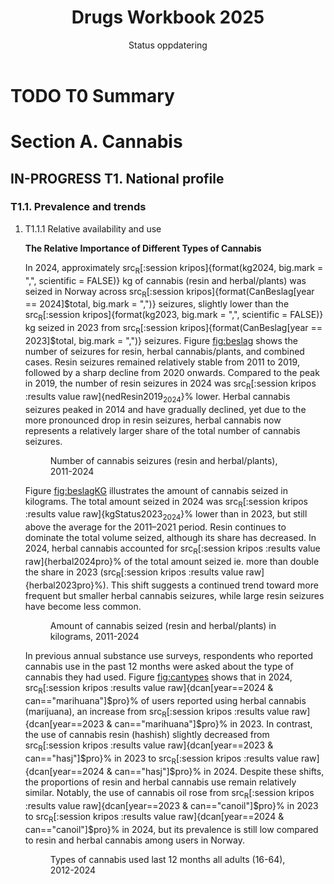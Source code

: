 #+title: Drugs Workbook 2025
#+subtitle: Status oppdatering
#+author:

#+LATEX_HEADER: \usepackage{float}

* TODO T0 Summary
* Section A. Cannabis
** IN-PROGRESS T1. National profile
#+begin_src R :results none :session kripos :exports none
## Line Diagram
source(file.path(here::here(), "euda/workbook/fun-line-plot.R"))
source(file.path(here::here(), "euda/workbook/fun-prosent.R"))
#+end_src

*** T1.1. Prevalence and trends
**** T1.1.1 Relative availability and use
*The Relative Importance of Different Types of Cannabis*

#+begin_src R :results none :session kripos :exports results
source(file.path(here::here(), "euda/workbook/kripos.R"))

ggplot2::ggsave(filename = file.path(here::here(), "euda/workbook/beslag.png"),
                plot = CanBesLine,
                width = 6, height = 4, dpi = 300)

ggplot2::ggsave(filename = file.path(here::here(), "euda/workbook/beslagKG.png"),
                plot = CanKgLine,
                width = 6, height = 4, dpi = 300)
#+end_src

In 2024, approximately src_R[:session kripos]{format(kg2024, big.mark = ",",
scientific = FALSE)} kg of cannabis (resin and herbal/plants) was seized in
Norway across src_R[:session kripos]{format(CanBeslag[year == 2024]$total,
big.mark = ",")} seizures, slightly lower than the src_R[:session
kripos]{format(kg2023, big.mark = ",", scientific = FALSE)} kg seized in 2023
from src_R[:session kripos]{format(CanBeslag[year == 2023]$total, big.mark =
",")} seizures. Figure [[fig:beslag]] shows the number of seizures for resin, herbal
cannabis/plants, and combined cases. Resin seizures remained relatively stable
from 2011 to 2019, followed by a sharp decline from 2020 onwards. Compared to
the peak in 2019, the number of resin seizures in 2024 was src_R[:session kripos
:results value raw]{nedResin2019_2024}% lower. Herbal cannabis seizures peaked
in 2014 and have gradually declined, yet due to the more pronounced drop in
resin seizures, herbal cannabis now represents a relatively larger share of the
total number of cannabis seizures.

#+ATTR_LATEX: :float t :placement [H]
#+name: fig:beslag
#+caption: Number of cannabis seizures (resin and herbal/plants), 2011-2024
[[file:beslag.png]]


Figure [[fig:beslagKG]] illustrates the amount of cannabis seized in kilograms. The
total amount seized in 2024 was src_R[:session kripos :results value
raw]{kgStatus2023_2024}% lower than in 2023, but still above the average for the
2011–2021 period. Resin continues to dominate the total volume seized, although
its share has decreased. In 2024, herbal cannabis accounted for src_R[:session
kripos :results value raw]{herbal2024pro}% of the total amount seized ie. more than
double the share in 2023 (src_R[:session kripos :results value
raw]{herbal2023pro}%). This shift suggests a continued trend toward more
frequent but smaller herbal cannabis seizures, while large resin seizures have
become less common.

#+name: fig:beslagKG
#+caption: Amount of cannabis seized (resin and herbal/plants) in kilograms, 2011-2024
[[file:beslagKG.png]]

#+begin_src R :results none :session kripos :exports results
source(file.path(here::here(), "euda/workbook/rusund2012_2024.R"))

ggplot2::ggsave(filename = file.path(here::here(), "euda/workbook/cantypes.png"),
                plot = can12types,
                width = 6, height = 4, dpi = 300)
#+end_src

\pagebreak

In previous annual substance use surveys, respondents who reported cannabis use
in the past 12 months were asked about the type of cannabis they had used.
Figure [[fig:cantypes]] shows that in 2024, src_R[:session kripos
:results value raw]{dcan[year==2024 & can=="marihuana"]$pro}% of users reported
using herbal cannabis (marijuana), an increase from src_R[:session kripos
:results value raw]{dcan[year==2023 & can=="marihuana"]$pro}% in 2023. In
contrast, the use of cannabis resin (hashish) slightly decreased from
src_R[:session kripos :results value raw]{dcan[year==2023 & can=="hasj"]$pro}%
in 2023 to src_R[:session kripos :results value raw]{dcan[year==2024 &
can=="hasj"]$pro}% in 2024. Despite these shifts, the proportions of resin and
herbal cannabis use remain relatively similar. Notably, the use of cannabis oil
rose from src_R[:session kripos :results value raw]{dcan[year==2023 &
can=="canoil"]$pro}% in 2023 to src_R[:session kripos :results value
raw]{dcan[year==2024 & can=="canoil"]$pro}% in 2024, but its prevalence is still
low compared to resin and herbal cannabis among users in Norway.

#+name: fig:cantypes
#+caption: Types of cannabis used last 12 months all adults (16-64), 2012-2024
[[file:cantypes.png]]
